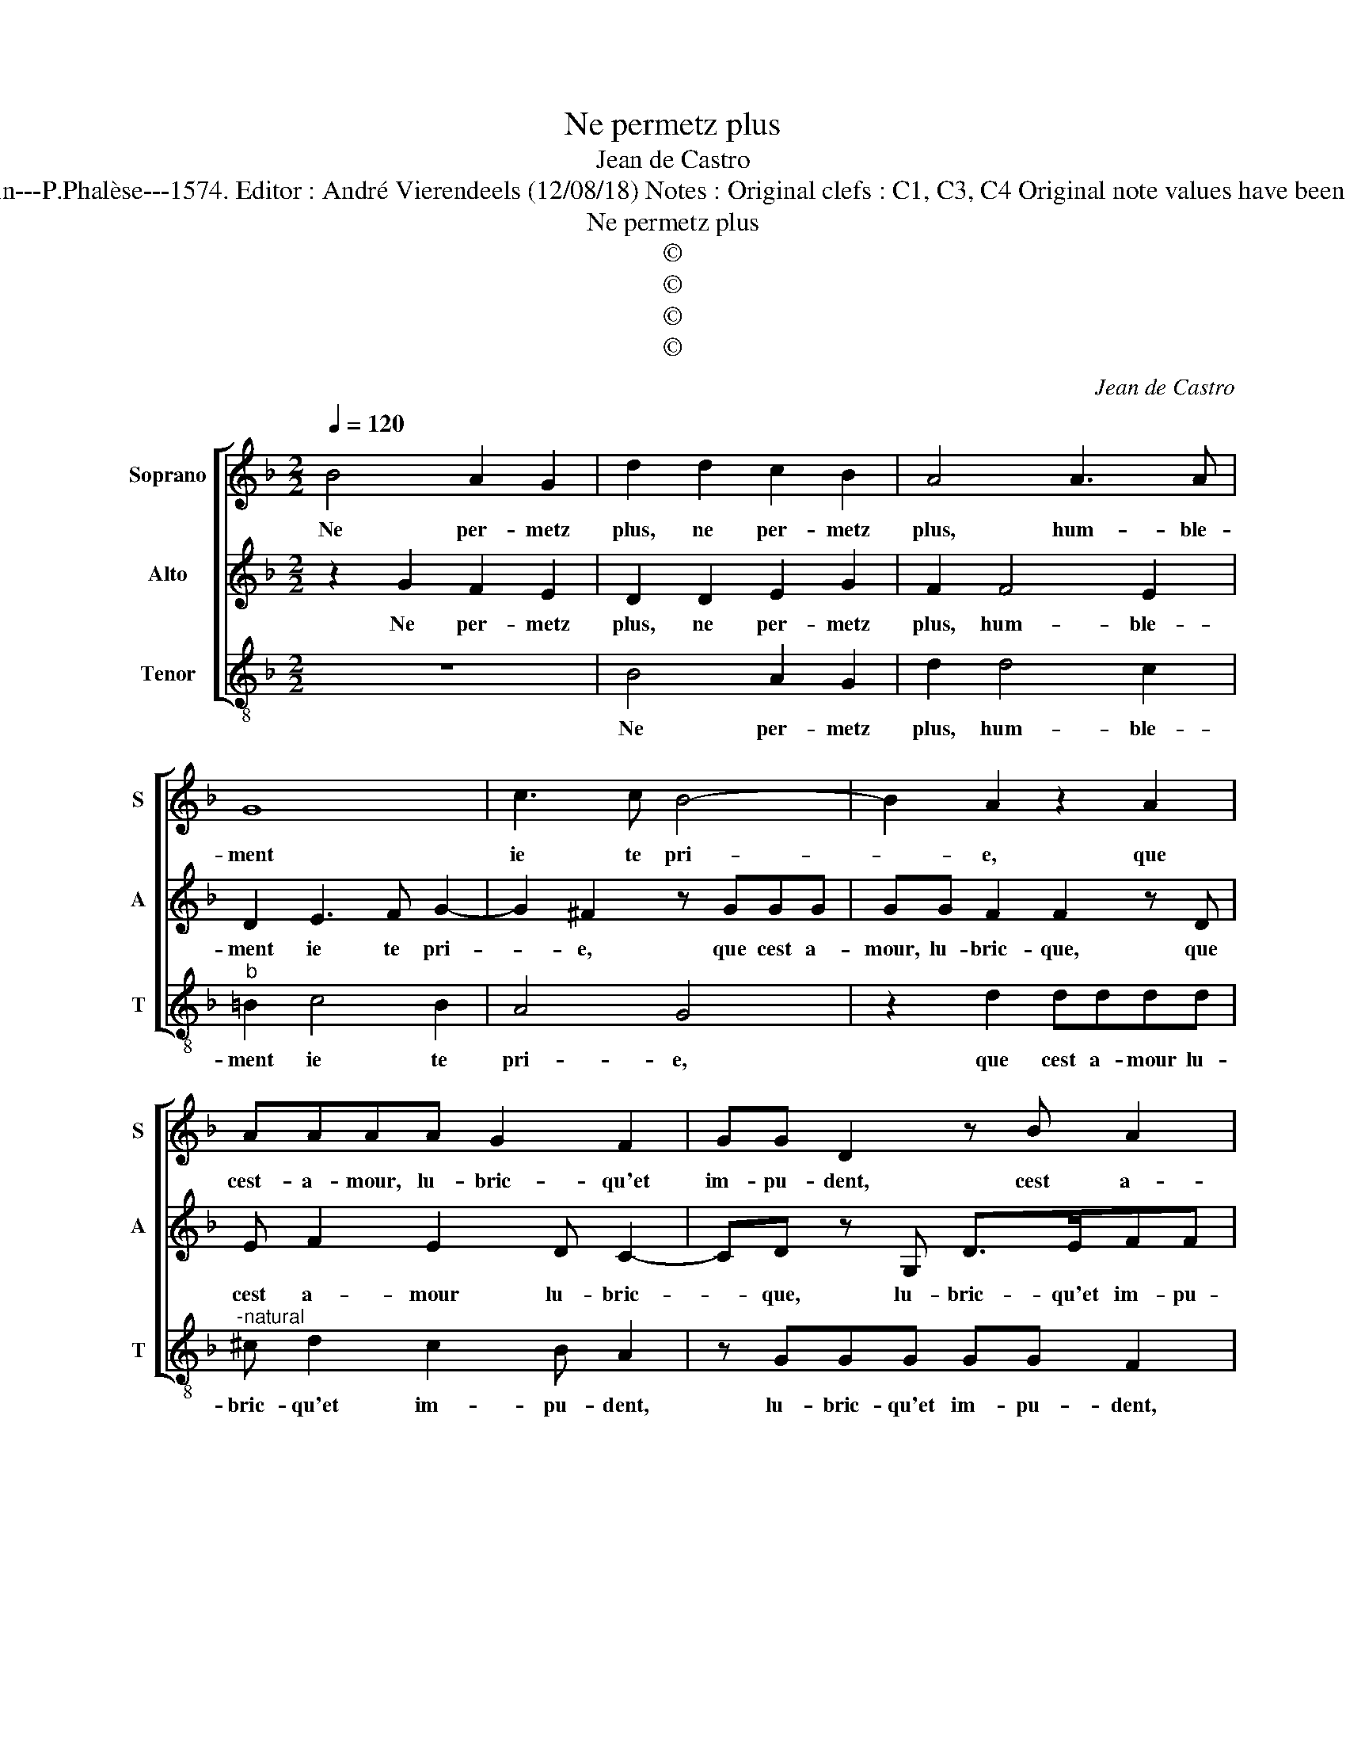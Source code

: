 X:1
T:Ne permetz plus
T:Jean de Castro
T:Source : La fleur des chansons à 3---Louvain---P.Phalèse---1574. Editor : André Vierendeels (12/08/18) Notes : Original clefs : C1, C3, C4 Original note values have been halved Editorial accidentals above the staff 
T:Ne permetz plus
T:©
T:©
T:©
T:©
C:Jean de Castro
Z:©
%%score [ 1 2 3 ]
L:1/8
Q:1/4=120
M:2/2
K:F
V:1 treble nm="Soprano" snm="S"
V:2 treble nm="Alto" snm="A"
V:3 treble-8 nm="Tenor" snm="T"
V:1
 B4 A2 G2 | d2 d2 c2 B2 | A4 A3 A | G8 | c3 c B4- | B2 A2 z2 A2 | AAAA G2 F2 | GG D2 z B A2 | %8
w: Ne per- metz|plus, ne per- metz|plus, hum- ble-|ment|ie te pri-|* e, que|cest- a- mour, lu- bric- qu'et|im- pu- dent, cest a-|
 d c2 c ddA>B | ccG>A BBF>G | A2 z A BcdG | d2 c2 B2 G2 | A4 z2 c2 | B2 G2 z ddB | AG A2 =B2 B2 | %15
w: mour, lu- bri- qu'et _ im- pu-|dent me fa- ce choir, me fa- ce|choir en sem- bla- ble'ac- ci-|dent que i'ay es-|té, non|sans grand, non sans grand|res- ve- ri- e, ot-|
 c2 c2 d4 | z2 c2 A2 A2 | B2 B4 A2 | A4 z2 A2- | A2 G4 F2- | F2 c4 B2- | B2 A3 GFE | D2 D2 E2 F2- | %23
w: troy- ez moy,|ot- troy- ez|moy seu- le-|ment, O|_ mon Dieu,|_ O mon|_ Dieu, _ _ _|_ que dans mon|
 F2 G4 A2- | AA d2 G2 B2 | ABAG A G3/2^F/4E/4F | G8 |] %27
w: _ cueur ton|_ a- mour pren- ne|lieu, ton a- mour pren- ne _ _ _|lieu.|
V:2
 z2 G2 F2 E2 | D2 D2 E2 G2 | F2 F4 E2 | D2 E3 F G2- | G2 ^F2 z GGG | GG F2 F2 z D | E F2 E2 D C2- | %7
w: Ne per- metz|plus, ne per- metz|plus, hum- ble-|ment ie te pri-|* e, que cest a-|mour, lu- bric- que, que|cest a- mour lu- bric-|
 CD z G, D>EFF | DFE>E D4 | z AE>F GGD>E | FFC>C GEDE | FG A2 G F2 E | F2 F2 E2 C2 | %13
w: * que, lu- bric- qu'et im- pu-|dent, et im- pu- dent,|me fa- ce choir, me fa- ce|choir, me fa- ce choir en sem- bla-|ble'ac- ci- dent que i'ay es-|té, non sans grand,|
 z G E2 D2 z G | ^FGF>F G2 DD | E2 F4 G2- | G2 A2 ^F2 F2 | G2 G4 F2 | F6 F2 | E4 D4 | A4 G4 | %21
w: non sans grand, non|sans grand res- ve- ri- e, ot-|troy- ez moy,|_ ot- troy- ez|moy seu- le-|ment, O|mon Dieu,|O mon|
 F2 F2 D4 | B,2 z G, G2 C2 | D4 E3 E | F4 E2 G2 | FDD=B, C2 A,2 | =B,8 |] %27
w: Dieu, O mon|Dieu, que dans mon|cueur, ton a-|mour pren- ne|lieu, ton a- mour pren- ne|lieu.|
V:3
 z8 | B4 A2 G2 | d2 d4 c2 |"^b" =B2 c4 B2 | A4 G4 | z2 d2 dddd |"^-natural" ^c d2 c2 B A2 | %7
w: |Ne per- metz|plus, hum- ble-|ment ie te|pri- e,|que cest a- mour lu-|bric- qu'et im- pu- dent,|
 z GGG GG F2 | B A2 A D2 z d | A>Bcc G>ABB | F>G A2 z ABc | defF B2 c2 | F4 z4 | z2 c2 B2 G2 | %14
w: lu- bric- qu'et im- pu- dent,|et im- pu- dent, ma|fa- ce choir, me fa- ce choir, me|fa- ce choir en sem- bla-|ble'ac- ci- dent que i'ay es-|té,|non sans grand|
 de d2 G4 | z4 B4 | c2 c2 d4 | G6 D2 |"^-natural" d6 d2 | c4 B4 | f4 _e4 | d4 z2 D2 | G6 A2 | %23
w: res- ve- ri- e,|ot|troy- ez moy|seu- le-|ment, O|mon Dieu,|O mon|Dieu, que|dans mon|
 B4 c3 c | d4 c2 G2 | dG^FG C2 D2 | G8 |] %27
w: cueur, ton a-|mour pren- ne|lieu, ton a- mour pren- ne|lieu.|

